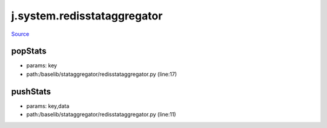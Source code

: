 
j.system.redisstataggregator
============================

`Source <https://github.com/Jumpscale/jumpscale_core/tree/master/lib/JumpScale/baselib/stataggregator/redisstataggregator.py>`_


popStats
--------


* params: key
* path:/baselib/stataggregator/redisstataggregator.py (line:17)


pushStats
---------


* params: key,data
* path:/baselib/stataggregator/redisstataggregator.py (line:11)


